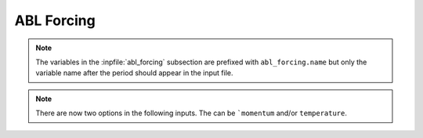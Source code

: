 ABL Forcing
````````````````````

.. inpfile:: abl_forcing

  ``abl_forcing`` allows the user to specify desired velocities
  and temperatures at different heights.
  These velocities and temperatures are enforced through the
  use of source in the momentum and enthalpy equations.
  The ``abl_forcing`` option needs to be specified in the
  ``momentum`` and/or ``enthalpy`` source blocks:

  .. code-block:: yaml

     - source_terms:
        momentum: abl_forcing
        enthalpy: abl_forcing

  This option allows the code to implement source terms
  in the momentum and/or enthalpy equations.
  A sample
  section is shown below

  .. code-block:: yaml

   abl_forcing:
     search_method: stk_kdtree
     search_tolerance: 0.0001
     search_expansion_factor: 1.5
     output_frequency: 1

     from_target_part: [fluid_part]

     momentum:
       type: computed
       relaxation_factor: 1.0
       heights: [250.0, 500.0, 750.0]
       target_part_format: "zplane_%06.1f"

       # The velocities at each plane
       # Each list include a time and the velocities for each plane
       # Notice that the total number of elements in each list will be
       # number of planes + 1
       velocity_x:
         - [0.0,      10.0, 5.0, 15.0]
         - [100000.0, 10.0, 5.0, 15.0]

       velocity_y:
         - [0.0,      0.0, 0.0, 0.0]
         - [100000.0, 0.0, 0.0, 0.0]

       velocity_z:
         - [0.0, 0.0, 0.0, 0.0]
         - [100000.0, 0.0, 0.0, 0.0]

     temperature:
       type: computed
       relaxation_factor: 1.0
       heights: [250.0, 500.0, 750.0]
       target_part_format: "zplane_%06.1f"

       temperature:
         - [0.0,      300.0, 280.0, 310.0]
         - [100000.0, 300.0, 280.0, 310.0]
.. note::

  The variables in the :inpfile:`abl_forcing` subsection are
  prefixed with ``abl_forcing.name`` but only the variable
  name after the period should appear in the input file.

.. inpfile:: abl_forcing.search_method

    This specifies the search method algorithm within the
    stk framework. The default option `stk_kdtree` is recommended.

.. inpfile:: abl_forcing.search_tolerance

    This is the tolerance specified for the
    `search_method` algorithm. A default value of 0.0001 is recommended.

.. inpfile:: abl_forcing.search_expansion_factor

    This option is related to the stk search algorithm.
    A value of 1.5 is recommended.

.. inpfile:: abl_forcing.output_frequency

    This is the frequency at which the source term is written
    to the output value. A value of 1 means the source term
    will be written to the output file every time-step.

.. note::

   There are now two options in the following inputs.
   The can be ```momentum`` and/or ``temperature``.

.. inpfile:: abl_forcing.momentum.computed

 This option allows the user to choose if a momentum source is computed
 from a desired velocity (``computed``) or if a user defined
 source term is directly
 applied into the momentum equation (``user_defined``).

.. inpfile:: abl_forcing.momentum.relaxation_factor

  This is a relaxation factor which can be used to under/over-relax
  the momentum source term.
  The default value is 1.

.. inpfile:: abl_forcing.momentum.heights

  This is a list containing the planes at which the forcing should
  be implemented. Each input is the height for that plane.
  This is the naming convention in the mesh file.

.. inpfile:: abl_forcing.momentum.target_part_format

  This is the format in which the planes are saved in the
  mesh file.

.. inpfile:: abl_forcing.momentum.velocity_x

  A set of lists containing the time in the first element,
  followed by the desired velocity at each plane in the
  :math:`x` direction.

.. inpfile:: abl_forcing.momentum.velocity_y

  A set of lists containing the time in the first element,
  followed by the desired velocity at each plane in the
  :math:`y` direction.


.. inpfile:: abl_forcing.momentum.velocity_z

  A set of lists containing the time in the first element,
  followed by the desired velocity at each plane in the
  :math:`z` direction.

.. inpfile:: abl_forcing.temperature.temperature

  A set of lists containing the time in the first element,
  followed by the desired temperature at each plane.
